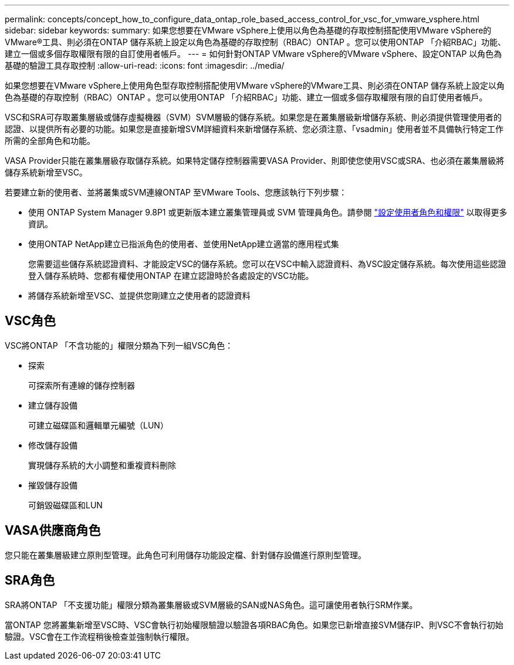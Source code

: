 ---
permalink: concepts/concept_how_to_configure_data_ontap_role_based_access_control_for_vsc_for_vmware_vsphere.html 
sidebar: sidebar 
keywords:  
summary: 如果您想要在VMware vSphere上使用以角色為基礎的存取控制搭配使用VMware vSphere的VMware®工具、則必須在ONTAP 儲存系統上設定以角色為基礎的存取控制（RBAC）ONTAP 。您可以使用ONTAP 「介紹RBAC」功能、建立一個或多個存取權限有限的自訂使用者帳戶。 
---
= 如何針對ONTAP VMware vSphere的VMware vSphere、設定ONTAP 以角色為基礎的驗證工具存取控制
:allow-uri-read: 
:icons: font
:imagesdir: ../media/


[role="lead"]
如果您想要在VMware vSphere上使用角色型存取控制搭配使用VMware vSphere的VMware工具、則必須在ONTAP 儲存系統上設定以角色為基礎的存取控制（RBAC）ONTAP 。您可以使用ONTAP 「介紹RBAC」功能、建立一個或多個存取權限有限的自訂使用者帳戶。

VSC和SRA可存取叢集層級或儲存虛擬機器（SVM）SVM層級的儲存系統。如果您是在叢集層級新增儲存系統、則必須提供管理使用者的認證、以提供所有必要的功能。如果您是直接新增SVM詳細資料來新增儲存系統、您必須注意、「vsadmin」使用者並不具備執行特定工作所需的全部角色和功能。

VASA Provider只能在叢集層級存取儲存系統。如果特定儲存控制器需要VASA Provider、則即使您使用VSC或SRA、也必須在叢集層級將儲存系統新增至VSC。

若要建立新的使用者、並將叢集或SVM連線ONTAP 至VMware Tools、您應該執行下列步驟：

* 使用 ONTAP System Manager 9.8P1 或更新版本建立叢集管理員或 SVM 管理員角色。請參閱 link:../configure/task_configure_user_role_and_privileges.html["設定使用者角色和權限"] 以取得更多資訊。
* 使用ONTAP NetApp建立已指派角色的使用者、並使用NetApp建立適當的應用程式集
+
您需要這些儲存系統認證資料、才能設定VSC的儲存系統。您可以在VSC中輸入認證資料、為VSC設定儲存系統。每次使用這些認證登入儲存系統時、您都有權使用ONTAP 在建立認證時於各處設定的VSC功能。

* 將儲存系統新增至VSC、並提供您剛建立之使用者的認證資料




== VSC角色

VSC將ONTAP 「不含功能的」權限分類為下列一組VSC角色：

* 探索
+
可探索所有連線的儲存控制器

* 建立儲存設備
+
可建立磁碟區和邏輯單元編號（LUN）

* 修改儲存設備
+
實現儲存系統的大小調整和重複資料刪除

* 摧毀儲存設備
+
可銷毀磁碟區和LUN





== VASA供應商角色

您只能在叢集層級建立原則型管理。此角色可利用儲存功能設定檔、針對儲存設備進行原則型管理。



== SRA角色

SRA將ONTAP 「不支援功能」權限分類為叢集層級或SVM層級的SAN或NAS角色。這可讓使用者執行SRM作業。

當ONTAP 您將叢集新增至VSC時、VSC會執行初始權限驗證以驗證各項RBAC角色。如果您已新增直接SVM儲存IP、則VSC不會執行初始驗證。VSC會在工作流程稍後檢查並強制執行權限。
